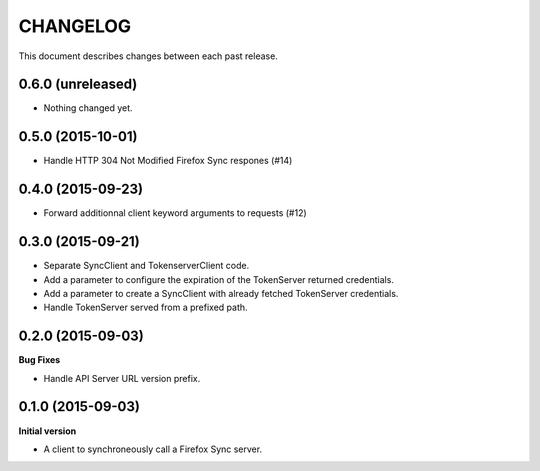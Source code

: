 CHANGELOG
#########

This document describes changes between each past release.


0.6.0 (unreleased)
==================

- Nothing changed yet.


0.5.0 (2015-10-01)
==================

- Handle HTTP 304 Not Modified Firefox Sync respones (#14)


0.4.0 (2015-09-23)
==================

- Forward additionnal client keyword arguments to requests (#12)


0.3.0 (2015-09-21)
==================

- Separate SyncClient and TokenserverClient code.
- Add a parameter to configure the expiration of the TokenServer returned credentials.
- Add a parameter to create a SyncClient with already fetched TokenServer credentials.
- Handle TokenServer served from a prefixed path.


0.2.0 (2015-09-03)
==================

**Bug Fixes**

- Handle API Server URL version prefix.


0.1.0 (2015-09-03)
==================

**Initial version**

- A client to synchroneously call a Firefox Sync server.
